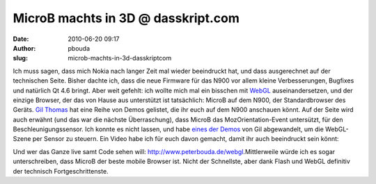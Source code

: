 MicroB machts in 3D @ dasskript.com
###################################
:date: 2010-06-20 09:17
:author: pbouda
:slug: microb-machts-in-3d-dasskriptcom

Ich muss sagen, dass mich Nokia nach langer Zeit mal wieder beeindruckt
hat, und dass ausgerechnet auf der technischen Seite. Bisher dachte ich,
dass die neue Firmware für das N900 vor allem kleine Verbesserungen,
Bugfixes und natürlich Qt 4.6 bringt. Aber weit gefehlt: ich wollte mich
mal ein bisschen mit `WebGL`_ auseinandersetzen, und der einzige
Browser, der das von Hause aus unterstützt ist tatsächlich: MicroB auf
dem N900, der Standardbrowser des Geräts. `Gil Thomas`_ hat eine Reihe
von Demos gelistet, die ihr euch auf dem N900 anschauen könnt. Auf der
Seite wird auch erwähnt (und das war die nächste Überraschung), dass
MicroB das MozOrientation-Event untersützt, für den
Beschleunigungssensor. Ich konnte es nicht lassen, und habe `eines der
Demos`_ von Gil abgewandelt, um die WebGL-Szene per Sensor zu steuern.
Ein Video habe ich für euch davon gemacht, damit ihr auch beeindruckt
sein könnt:

.. raw:: html

   </p>

Und wer das Ganze live samt Code sehen will:
`http://www.peterbouda.de/webgl`_.Mittlerweile würde ich es sogar
unterschreiben, dass MicroB der beste mobile Browser ist. Nicht der
Schnellste, aber dank Flash und WebGL definitiv der technisch
Fortgeschrittenste.

.. raw:: html

   <p>

.. raw:: html

   <script type="text/javascript"></p><p>var flattr_uid = '12306';</p><p>var flattr_tle = 'MicroB machts in 3D';</p><p>var flattr_dsc = 'Ich muss sagen, dass mich Nokia nach langer Zeit mal wieder beeindruckt hat,  und dass ausgerechnet auf der technischen Seite. Bisher dachte ich, dass die neue Firmware für das N900 vor allem kleine V...';</p><p>var flattr_cat = 'text';</p><p>var flattr_lng = 'de_DE';</p><p>var flattr_tag = 'WebGL, OpenGL, Beschleunigungssensor, N900';</p><p>var flattr_url = 'http://www.dasskript.com/blogposts/50';</p><p>var flattr_btn = 'compact';</p><p></script>

.. raw:: html

   </p>

.. raw:: html

   <p>

.. raw:: html

   <script src="http://api.flattr.com/button/load.js" type="text/javascript"></script>

.. raw:: html

   </p>

.. raw:: html

   </p>

.. _WebGL: http://en.wikipedia.org/wiki/WebGL
.. _Gil Thomas: http://learningwebgl.com/blog/?p=2303
.. _eines der Demos: http://learningwebgl.com/webgl-cube/index-n900-hack.html
.. _`http://www.peterbouda.de/webgl`: http://www.peterbouda.de/webgl

